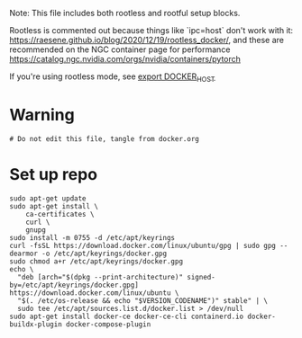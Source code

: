 :PROPERTIES:
#+property: header-args :tangle docker.sh##distro.Ubuntu,e.sh :mkdirp yes :comments both :shebang "#!/bin/bash"
#+startup: fold
:END:

Note: This file includes both rootless and rootful setup blocks.

Rootless is commented out because things like `ipc=host` don't work with it:
https://raesene.github.io/blog/2020/12/19/rootless_docker/, and these are
recommended on the NGC container page for performance
https://catalog.ngc.nvidia.com/orgs/nvidia/containers/pytorch

If you're using rootless mode, see [[file:~/.zshcustom/docker.zsh::Only for rootless install][export DOCKER_HOST]]


* Warning

#+begin_src shell
# Do not edit this file, tangle from docker.org
#+end_src

* COMMENT Header
#+begin_src shell

# To get retry()
source ${ZSH_CUSTOM_DIR}/scriptlib.zsh

set -eux
#+end_src

* Set up repo


#+begin_src shell
sudo apt-get update
sudo apt-get install \
    ca-certificates \
    curl \
    gnupg
sudo install -m 0755 -d /etc/apt/keyrings
curl -fsSL https://download.docker.com/linux/ubuntu/gpg | sudo gpg --dearmor -o /etc/apt/keyrings/docker.gpg
sudo chmod a+r /etc/apt/keyrings/docker.gpg
echo \
  "deb [arch="$(dpkg --print-architecture)" signed-by=/etc/apt/keyrings/docker.gpg] https://download.docker.com/linux/ubuntu \
  "$(. /etc/os-release && echo "$VERSION_CODENAME")" stable" | \
  sudo tee /etc/apt/sources.list.d/docker.list > /dev/null
sudo apt-get install docker-ce docker-ce-cli containerd.io docker-buildx-plugin docker-compose-plugin
#+end_src

#+RESULTS:

* COMMENT Install using convenience script

https://docs.docker.com/engine/install/ubuntu/#install-using-the-convenience-script

This stupidly fails with some postinstall error:

#+begin_example
Job for docker.service failed because the control process exited with error code.
See "systemctl status docker.service" and "journalctl -xe" for details.
invoke-rc.d: initscript docker, action "start" failed.
● docker.service - Docker Application Container Engine
     Loaded: loaded (/lib/systemd/system/docker.service; enabled; vendor preset: enabled)
     Active: activating (auto-restart) (Result: exit-code) since Wed 2022-02-09 17:42:54 PST; 5ms ago
TriggeredBy: ● docker.socket
       Docs: https://docs.docker.com
    Process: 2401832 ExecStart=/usr/bin/dockerd -H fd:// --containerd=/run/containerd/containerd.sock (code=exited, status=1/FAILURE)
   Main PID: 2401832 (code=exited, status=1/FAILURE)
dpkg: error processing package docker-ce (--configure):
#+end_example

So we use the retry() function defined in scriptlib.zsh to try it twice, it
seems to succeed the second time


#+begin_src shell
retry 2 bash -c "curl https://get.docker.com | sh"
#+end_src

* COMMENT nvidia-docker

#+begin_src shell

# https://docs.nvidia.com/datacenter/cloud-native/container-toolkit/install-guide.html#pre-requisites
distribution=$(
    . /etc/os-release
    # 20.04 is latest at this time
    # echo ${ID}${VERSION_ID}
    echo ${ID}20.04
) &&
    curl -s -L https://nvidia.github.io/nvidia-docker/gpgkey | sudo apt-key add - &&
    curl -s -L https://nvidia.github.io/nvidia-docker/$distribution/nvidia-docker.list | sudo tee /etc/apt/sources.list.d/nvidia-docker.list

sudo apt-get update && sudo apt-get install --no-install-recommends -y nvidia-container-toolkit
#+end_src

** COMMENT rootless mode gpus

Change settings to allow GPUs to be used by container in rootless mode
https://github.com/NVIDIA/nvidia-docker/issues/1155

#+begin_src shell

toml_file='/etc/nvidia-container-runtime/config.toml'
selector='.nvidia-container-cli.no-cgroups'
current_no_cgroups=$(dasel -f $toml_file $selector || echo 'false')
[[ ${current_no_cgroups:-'false'} == 'true' ]] || {
    echo 'Editing $toml_file:'
    sudo cp $toml_file ${toml_file}.bak &&
        sudo_with_env dasel put bool -f $toml_file $selector 'true'
}
#+end_src

* COMMENT Rootless setup & postinstall

#+begin_src shell

# ------------------------------------------------- #
# https://docs.docker.com/engine/security/rootless/ #
# ------------------------------------------------- #

sudo apt-get install --no-install-recommends -y uidmap
dockerd-rootless-setuptool.sh install --force
#+end_src

** Replace system service

#+begin_src shell
sudo systemctl disable --now docker.service docker.socket
systemctl --user restart docker.service
loginctl enable-linger
#+end_src

** Restart docker

#+begin_src shell
systemctl --user restart docker.service
#+end_src

** Testing

(see [[file:~/.zshcustom/docker.zsh::Only for rootless install][export DOCKER_HOST]])

#+begin_src shell
DOCKER_HOST=unix:///run/user/$UID/docker.sock docker run hello-world
DOCKER_HOST=unix:///run/user/$UID/docker.sock docker run --rm --gpus all nvidia/cuda:11.6.0-base-ubuntu20.04 nvidia-smi
#+end_src

* COMMENT Rootful postinstall

** Restart docker

#+begin_src shell
sudo systemctl restart docker.service
#+end_src

** Testing

#+begin_src shell
docker run hello-world
sudo docker run --rm --gpus all --ipc=host nvidia/cuda:11.6.0-base-ubuntu20.04 nvidia-smi
#+end_src

* COMMENT docker-compose

#+begin_src shell
pipx install docker-compose
#+end_src

* COMMENT Uninstall

#+begin_src shell
sudo apt-get purge docker-ce docker-ce-cli containerd.io docker docker-engine docker.io containerd runc uidmap nvidia-container-toolkit
systemctl --user disable docker.service
sudo systemctl disable docker.service
pipx uninstall docker-compose
#+end_src
